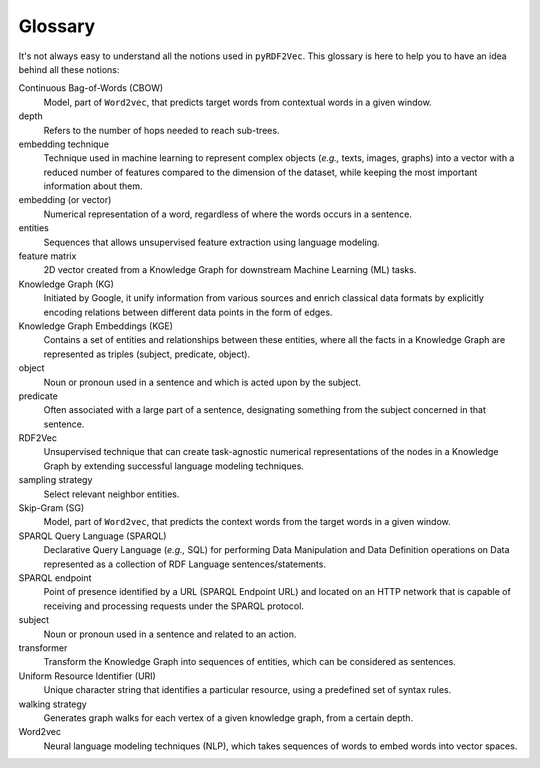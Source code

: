 Glossary
========

.. glossary::

It's not always easy to understand all the notions used in ``pyRDF2Vec``. This
glossary is here to help you to have an idea behind all these notions:

Continuous Bag-of-Words (CBOW)
   Model, part of ``Word2vec``, that predicts target words from contextual words
   in a given window.

depth
   Refers to the number of hops needed to reach sub-trees.

embedding technique
   Technique used in machine learning to represent complex objects (*e.g.,*
   texts, images, graphs) into a vector with a reduced number of features
   compared to the dimension of the dataset, while keeping the most important
   information about them.

embedding (or vector)
   Numerical representation of a word, regardless of where the words occurs in
   a sentence.

entities
   Sequences that allows unsupervised feature extraction using language
   modeling.

feature matrix
   2D vector created from a Knowledge Graph for downstream Machine
   Learning (ML) tasks.

Knowledge Graph (KG)
   Initiated by Google, it unify information from various sources and enrich
   classical data formats by explicitly encoding relations between different data
   points in the form of edges.

Knowledge Graph Embeddings (KGE)
   Contains a set of entities and relationships between these entities, where
   all the facts in a Knowledge Graph are represented as triples (subject,
   predicate, object).

object
   Noun or pronoun used in a sentence and which is acted upon by the subject.


predicate
   Often associated with a large part of a sentence, designating something from
   the subject concerned in that sentence.

RDF2Vec
   Unsupervised technique that can create task-agnostic numerical
   representations of the nodes in a Knowledge Graph by extending successful
   language modeling techniques.

sampling strategy
   Select relevant neighbor entities.

Skip-Gram (SG)
   Model, part of ``Word2vec``, that predicts the context words from the target
   words in a given window.

SPARQL Query Language (SPARQL)
   Declarative Query Language (*e.g.,* SQL) for performing Data Manipulation
   and Data Definition operations on Data represented as a collection of RDF
   Language sentences/statements.

SPARQL endpoint
   Point of presence identified by a URL (SPARQL Endpoint URL) and located on
   an HTTP network that is capable of receiving and processing requests under
   the SPARQL protocol.

subject
   Noun or pronoun used in a sentence and related to an action.

transformer
    Transform the Knowledge Graph into sequences of entities, which can be considered as sentences.

Uniform Resource Identifier (URI)
   Unique character string that identifies a particular resource, using a
   predefined set of syntax rules.

walking strategy
   Generates graph walks for each vertex of a given knowledge graph, from a
   certain depth.

Word2vec
   Neural language modeling techniques (NLP), which takes sequences of words to
   embed words into vector spaces.
